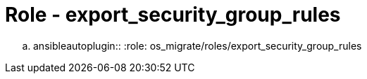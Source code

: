 = Role - export_security_group_rules

.. ansibleautoplugin::
  :role: os_migrate/roles/export_security_group_rules